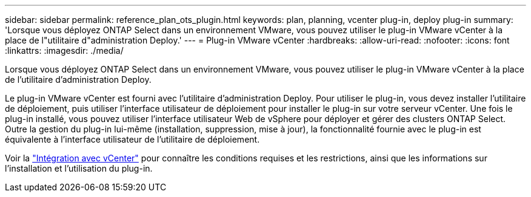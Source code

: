---
sidebar: sidebar 
permalink: reference_plan_ots_plugin.html 
keywords: plan, planning, vcenter plug-in, deploy plug-in 
summary: 'Lorsque vous déployez ONTAP Select dans un environnement VMware, vous pouvez utiliser le plug-in VMware vCenter à la place de l"utilitaire d"administration Deploy.' 
---
= Plug-in VMware vCenter
:hardbreaks:
:allow-uri-read: 
:nofooter: 
:icons: font
:linkattrs: 
:imagesdir: ./media/


[role="lead"]
Lorsque vous déployez ONTAP Select dans un environnement VMware, vous pouvez utiliser le plug-in VMware vCenter à la place de l'utilitaire d'administration Deploy.

Le plug-in VMware vCenter est fourni avec l'utilitaire d'administration Deploy. Pour utiliser le plug-in, vous devez installer l'utilitaire de déploiement, puis utiliser l'interface utilisateur de déploiement pour installer le plug-in sur votre serveur vCenter. Une fois le plug-in installé, vous pouvez utiliser l'interface utilisateur Web de vSphere pour déployer et gérer des clusters ONTAP Select. Outre la gestion du plug-in lui-même (installation, suppression, mise à jour), la fonctionnalité fournie avec le plug-in est équivalente à l'interface utilisateur de l'utilitaire de déploiement.

Voir la link:concept_vpi_overview.html["Intégration avec vCenter"] pour connaître les conditions requises et les restrictions, ainsi que les informations sur l'installation et l'utilisation du plug-in.
